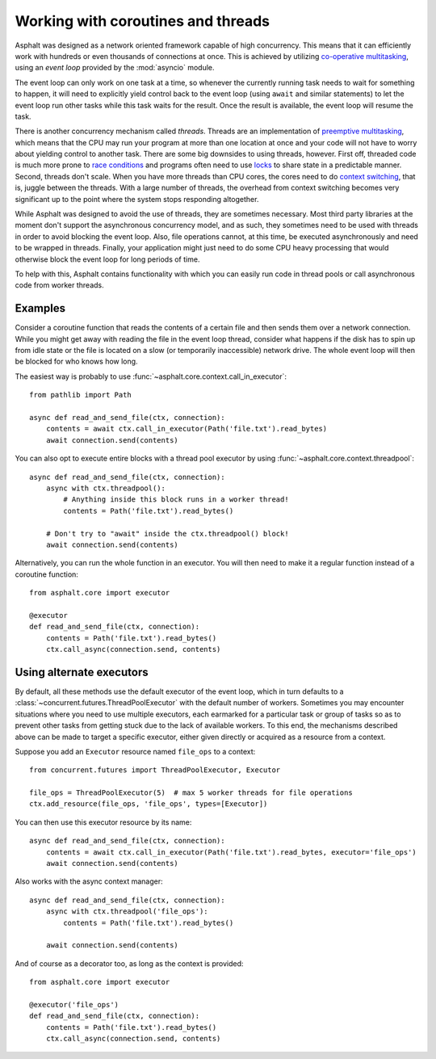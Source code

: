 Working with coroutines and threads
===================================

.. py:currentmodule:: asphalt.core

Asphalt was designed as a network oriented framework capable of high concurrency. This means that
it can efficiently work with hundreds or even thousands of connections at once. This is achieved by
utilizing `co-operative multitasking`_, using an *event loop* provided by the :mod:`asyncio`
module.

The event loop can only work on one task at a time, so whenever the currently running task needs to
wait for something to happen, it will need to explicitly yield control back to the event loop
(using ``await`` and similar statements) to let the event loop run other tasks while this task
waits for the result. Once the result is available, the event loop will resume the task.

There is another concurrency mechanism called *threads*. Threads are an implementation of
`preemptive multitasking`_, which means that the CPU may run your program at more than one location
at once and your code will not have to worry about yielding control to another task. There are some
big downsides to using threads, however. First off, threaded code is much more prone to
`race conditions`_ and programs often need to use `locks`_ to share state in a predictable manner.
Second, threads don't scale. When you have more threads than CPU cores, the cores need to do
`context switching`_, that is, juggle between the threads. With a large number of threads, the
overhead from context switching becomes very significant up to the point where the system stops
responding altogether.

While Asphalt was designed to avoid the use of threads, they are sometimes necessary.
Most third party libraries at the moment don't support the asynchronous concurrency model, and as
such, they sometimes need to be used with threads in order to avoid blocking the event loop.
Also, file operations cannot, at this time, be executed asynchronously and need to be wrapped in
threads. Finally, your application might just need to do some CPU heavy processing that would
otherwise block the event loop for long periods of time.

To help with this, Asphalt contains functionality with which you can easily run code in thread
pools or call asynchronous code from worker threads.

.. _Trio: https://github.com/python-trio/trio

Examples
--------

Consider a coroutine function that reads the contents of a certain file and then sends them over a
network connection. While you might get away with reading the file in the event loop thread,
consider what happens if the disk has to spin up from idle state or the file is located on a slow
(or temporarily inaccessible) network drive. The whole event loop will then be blocked for who
knows how long.

The easiest way is probably to use :func:`~asphalt.core.context.call_in_executor`::

    from pathlib import Path

    async def read_and_send_file(ctx, connection):
        contents = await ctx.call_in_executor(Path('file.txt').read_bytes)
        await connection.send(contents)

You can also opt to execute entire blocks with a thread pool executor by using
:func:`~asphalt.core.context.threadpool`::

    async def read_and_send_file(ctx, connection):
        async with ctx.threadpool():
            # Anything inside this block runs in a worker thread!
            contents = Path('file.txt').read_bytes()

        # Don't try to "await" inside the ctx.threadpool() block!
        await connection.send(contents)

Alternatively, you can run the whole function in an executor.
You will then need to make it a regular function instead of a coroutine function::

    from asphalt.core import executor

    @executor
    def read_and_send_file(ctx, connection):
        contents = Path('file.txt').read_bytes()
        ctx.call_async(connection.send, contents)

Using alternate executors
-------------------------

By default, all these methods use the default executor of the event loop, which in turn defaults to
a :class:`~concurrent.futures.ThreadPoolExecutor` with the default number of workers.
Sometimes you may encounter situations where you need to use multiple executors, each earmarked
for a particular task or group of tasks so as to prevent other tasks from getting stuck due to the
lack of available workers. To this end, the mechanisms described above can be made to target a
specific executor, either given directly or acquired as a resource from a context.

Suppose you add an ``Executor`` resource named ``file_ops`` to a context::

    from concurrent.futures import ThreadPoolExecutor, Executor

    file_ops = ThreadPoolExecutor(5)  # max 5 worker threads for file operations
    ctx.add_resource(file_ops, 'file_ops', types=[Executor])

You can then use this executor resource by its name::

    async def read_and_send_file(ctx, connection):
        contents = await ctx.call_in_executor(Path('file.txt').read_bytes, executor='file_ops')
        await connection.send(contents)

Also works with the async context manager::

    async def read_and_send_file(ctx, connection):
        async with ctx.threadpool('file_ops'):
            contents = Path('file.txt').read_bytes()

        await connection.send(contents)

And of course as a decorator too, as long as the context is provided::

    from asphalt.core import executor

    @executor('file_ops')
    def read_and_send_file(ctx, connection):
        contents = Path('file.txt').read_bytes()
        ctx.call_async(connection.send, contents)

.. _co-operative multitasking: https://en.wikipedia.org/wiki/Cooperative_multitasking
.. _preemptive multitasking: https://en.wikipedia.org/wiki/Preemption_%28computing%29
.. _race conditions: https://en.wikipedia.org/wiki/Race_condition
.. _locks: https://en.wikipedia.org/wiki/Lock_%28computer_science%29
.. _context switching: https://en.wikipedia.org/wiki/Context_switch

